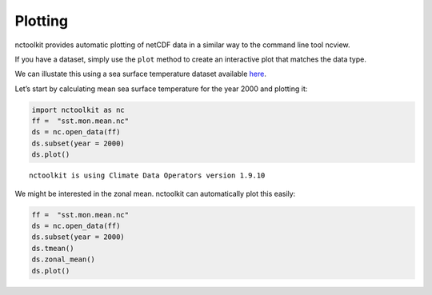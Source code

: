 Plotting
--------

nctoolkit provides automatic plotting of netCDF data in a similar way to
the command line tool ncview.

If you have a dataset, simply use the ``plot`` method to create an
interactive plot that matches the data type.

We can illustate this using a sea surface temperature dataset available
`here <https://psl.noaa.gov/data/gridded/data.cobe2.html>`__.

Let’s start by calculating mean sea surface temperature for the year
2000 and plotting it:

.. code:: ipython3

    import nctoolkit as nc
    ff =  "sst.mon.mean.nc"
    ds = nc.open_data(ff)
    ds.subset(year = 2000)
    ds.plot()

.. raw:: html
   :file: visualization_plot1.html 

.. parsed-literal::

    nctoolkit is using Climate Data Operators version 1.9.10








We might be interested in the zonal mean. nctoolkit can automatically
plot this easily:

.. code:: ipython3

    ff =  "sst.mon.mean.nc"
    ds = nc.open_data(ff)
    ds.subset(year = 2000)
    ds.tmean()
    ds.zonal_mean()
    ds.plot()
